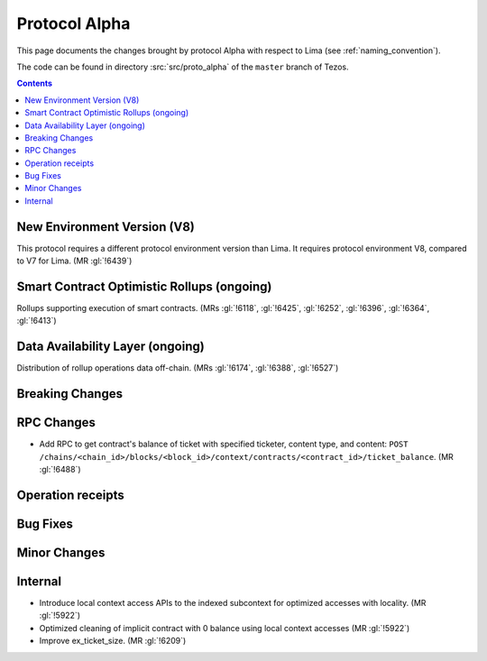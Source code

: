 Protocol Alpha
==============

This page documents the changes brought by protocol Alpha with respect
to Lima (see :ref:`naming_convention`).

The code can be found in directory :src:`src/proto_alpha` of the ``master``
branch of Tezos.

.. contents::

New Environment Version (V8)
----------------------------

This protocol requires a different protocol environment version than Lima.
It requires protocol environment V8, compared to V7 for Lima. (MR :gl:`!6439`)

Smart Contract Optimistic Rollups (ongoing)
-------------------------------------------

Rollups supporting execution of smart contracts. (MRs :gl:`!6118`, :gl:`!6425`,
:gl:`!6252`, :gl:`!6396`, :gl:`!6364`, :gl:`!6413`)

Data Availability Layer (ongoing)
---------------------------------

Distribution of rollup operations data off-chain. (MRs :gl:`!6174`, :gl:`!6388`,
:gl:`!6527`)

Breaking Changes
----------------

RPC Changes
-----------

- Add RPC to get contract's balance of ticket with specified ticketer, content type, and content:
  ``POST /chains/<chain_id>/blocks/<block_id>/context/contracts/<contract_id>/ticket_balance``. (MR :gl:`!6488`)

Operation receipts
------------------

Bug Fixes
---------

Minor Changes
-------------

Internal
--------

- Introduce local context access APIs to the indexed subcontext for optimized accesses with locality. (MR :gl:`!5922`)

- Optimized cleaning of implicit contract with 0 balance using local context accesses (MR :gl:`!5922`)

- Improve ex_ticket_size. (MR :gl:`!6209`)
